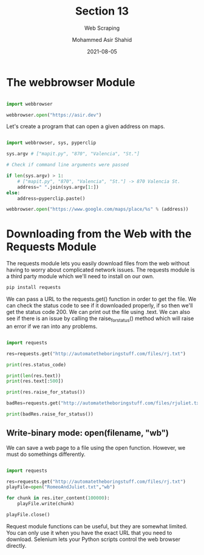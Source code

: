 #+TITLE: Section 13
#+SUBTITLE: Web Scraping
#+AUTHOR: Mohammed Asir Shahid
#+EMAIL: MohammedShahid@protonmail.com
#+DATE: 2021-08-05

* The webbrowser Module

#+begin_src python :results output :exports both :session *my-python*

import webbrowser

webbrowser.open("https://asir.dev")

#+end_src

#+RESULTS:

Let's create a program that can open a given address on maps.

#+begin_src python :results output :exports both :session *my-python* :tangle mapit.py

import webbrowser, sys, pyperclip

sys.argv # ["mapit.py", "870", "Valencia", "St."]

# Check if command line arguments were passed

if len(sys.argv) > 1:
    # ["mapit.py", "870", "Valencia", "St."] -> 870 Valencia St.
    address=" ".join(sys.argv[1:])
else:
    address=pyperclip.paste()

webbrowser.open("https://www.google.com/maps/place/%s" % (address))

#+end_src

* Downloading from the Web with the Requests Module

The requests module lets you easily download files from the web without having to worry about complicated network issues. The requests module is a third party module which we'll need to install on our own.

#+begin_src bash
pip install requests
#+end_src

#+RESULTS:
| Defaulting  | to      | user       | installation                            | because | normal                           | site-packages | is        | not      | writeable |
| Requirement | already | satisfied: | requests                                | in      | /usr/lib/python3.9/site-packages | (2.24.0)      |           |          |           |
| Requirement | already | satisfied: | chardet<4,>=3.0.2                       | in      | /usr/lib/python3.9/site-packages | (from         | requests) | (3.0.4)  |           |
| Requirement | already | satisfied: | idna<3,>=2.5                            | in      | /usr/lib/python3.9/site-packages | (from         | requests) | (2.10)   |           |
| Requirement | already | satisfied: | urllib3!=1.25.0,!=1.25.1,<1.26,>=1.21.1 | in      | /usr/lib/python3.9/site-packages | (from         | requests) | (1.25.8) |           |

We can pass a URL to the requests.get() function in order to get the file. We can check the status code to see if it downloaded properly, if so then we'll get the status code 200. We can print out the file using .text. We can also see if there is an issue by calling the raise_for_status() method which will raise an error if we ran into any problems.

#+begin_src python :results output :exports both

import requests

res=requests.get("http://automatetheboringstuff.com/files/rj.txt")

print(res.status_code)

print(len(res.text))
print(res.text[:500])

print(res.raise_for_status())

badRes=requests.get("http://automatetheboringstuff.com/files/rjuliet.txt")

print(badRes.raise_for_status())

#+end_src

#+RESULTS:

** Write-binary mode: open(filename, "wb")

We can save a web page to a file using the open function. However, we must do somethings differently.

#+begin_src python :results output :exports both

import requests

res=requests.get("http://automatetheboringstuff.com/files/rj.txt")
playFile=open("RomeoAndJuliet.txt","wb")

for chunk in res.iter_content(100000):
    playFile.write(chunk)

playFile.close()

#+end_src

#+RESULTS:

Request module functions can be useful, but they are somewhat limited. You can only use it when you have the exact URL that you need to download. Selenium lets your Python scripts control the web browser directly.
